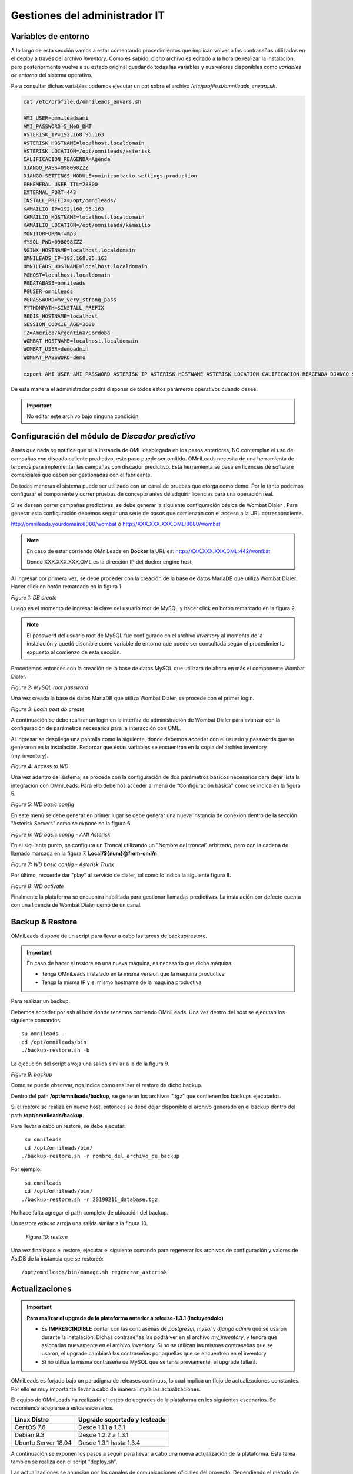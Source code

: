 ******************************
Gestiones del administrador IT
******************************

.. _about_maintance_envvars:

Variables de entorno
*********************

A lo largo de esta sección vamos a estar comentando procedimientos que implican volver a las contraseñas utilizadas en el deploy a través del archivo *inventory*.
Como es sabido, dicho archivo es editado a la hora de realizar la instalación, pero posteriormente vuelve a su estado original quedando todas las variables y sus valores
disponibles como *variables de entorno* del sistema operativo.

Para consultar dichas variables podemos ejecutar un *cat* sobre el archivo */etc/profile.d/omnileads_envars.sh*.

.. code-block:: bash

 cat /etc/profile.d/omnileads_envars.sh

 AMI_USER=omnileadsami
 AMI_PASSWORD=5_MeO_DMT
 ASTERISK_IP=192.168.95.163
 ASTERISK_HOSTNAME=localhost.localdomain
 ASTERISK_LOCATION=/opt/omnileads/asterisk
 CALIFICACION_REAGENDA=Agenda
 DJANGO_PASS=098098ZZZ
 DJANGO_SETTINGS_MODULE=ominicontacto.settings.production
 EPHEMERAL_USER_TTL=28800
 EXTERNAL_PORT=443
 INSTALL_PREFIX=/opt/omnileads/
 KAMAILIO_IP=192.168.95.163
 KAMAILIO_HOSTNAME=localhost.localdomain
 KAMAILIO_LOCATION=/opt/omnileads/kamailio
 MONITORFORMAT=mp3
 MYSQL_PWD=098098ZZZ
 NGINX_HOSTNAME=localhost.localdomain
 OMNILEADS_IP=192.168.95.163
 OMNILEADS_HOSTNAME=localhost.localdomain
 PGHOST=localhost.localdomain
 PGDATABASE=omnileads
 PGUSER=omnileads
 PGPASSWORD=my_very_strong_pass
 PYTHONPATH=$INSTALL_PREFIX
 REDIS_HOSTNAME=localhost
 SESSION_COOKIE_AGE=3600
 TZ=America/Argentina/Cordoba
 WOMBAT_HOSTNAME=localhost.localdomain
 WOMBAT_USER=demoadmin
 WOMBAT_PASSWORD=demo

 export AMI_USER AMI_PASSWORD ASTERISK_IP ASTERISK_HOSTNAME ASTERISK_LOCATION CALIFICACION_REAGENDA DJANGO_SETTINGS_MODULE DJANGO_PASS EPHEMERAL_USER_TTL EXTERNAL_PORT INSTALL_PREFIX KAMAILIO_IP KAMAILIO_HOSTNAME KAMAILIO_LOCATION MONITORFORMAT MYSQL_PWD NGINX_HOSTNAME OMNILEADS_IP OMNILEADS_HOSTNAME PGHOST PGDATABASE PGUSER PGPASSWORD PYTHONPATH REDIS_HOSTNAME SESSION_COOKIE_AGE TZ WOMBAT_HOSTNAME WOMBAT_USER WOMBAT_PASSWORD

De esta manera el administrador podrá disponer de todos estos parámeros operativos cuando desee.

.. Important::

  No editar este archivo bajo ninguna condición

Configuración del módulo de *Discador predictivo*
*************************************************
Antes que nada se notifica que si la instancia de OML desplegada en los pasos anteriores, NO contemplan el uso de campañas con discado saliente predictivo, este paso puede ser omitido.
OMniLeads necesita de una herramienta de terceros para implementar las campañas con discador predictivo. Esta herramienta se basa en licencias de software comerciales que deben
ser gestionadas con el fabricante.

De todas maneras el sistema puede ser utilizado con un canal de pruebas que otorga como demo. Por lo tanto podemos configurar el componente y correr pruebas de concepto
antes de adquirir licencias para una operación real.

Si se desean correr campañas predictivas, se debe generar la siguiente configuración básica de Wombat Dialer .
Para generar esta configuración debemos seguir una serie de pasos que comienzan con el acceso a la URL correspondiente.

http://omnileads.yourdomain:8080/wombat ó http://XXX.XXX.XXX.OML:8080/wombat

.. Note::

  En caso de estar corriendo OMniLeads en **Docker** la URL es:
  http://XXX.XXX.XXX.OML:442/wombat

  Donde XXX.XXX.XXX.OML es la dirección IP del docker engine host

Al ingresar por primera vez, se debe proceder con la creación de la base de datos MariaDB que utiliza Wombat Dialer.
Hacer click en botón remarcado en la figura 1.

.. image:: images/maintance_wd_2.png

*Figure 1: DB create*

Luego es el momento de ingresar la clave del usuario root de MySQL y hacer click en botón remarcado en la figura 2.


.. Note::

  El password del usuario root de MySQL fue configurado en el archivo *inventory* al momento de la instalación y quedó disonible como variable de entorno que puede ser consultada
  según el procedimiento expuesto al comienzo de esta sección.


Procedemos entonces con la creación de la base de datos MySQL que utilizará de ahora en más el componente Wombat Dialer.

.. image:: images/maintance_wd_mariadb_create.png

*Figure 2: MySQL root password*


Una vez creada la base de datos MariaDB que utiliza Wombat Dialer, se procede con el primer login.

.. image:: images/maintance_wd_mariadb_post_create.png

*Figure 3: Login post db create*


A continuación se debe realizar un login en la interfaz de administración de Wombat Dialer para avanzar con la configuración
de parámetros necesarios para la interacción con OML.

Al ingresar se despliega una pantalla como la siguiente, donde debemos acceder con el usuario y passwords que se generaron en la instalación.
Recordar que éstas variables se encuentran en la copia del archivo inventory (my_inventory).

.. image:: images/maintance_wd_1.png

*Figure 4: Access to WD*

Una vez adentro del sistema, se procede con la configuración de dos parámetros básicos necesarios para dejar lista la integración con OMniLeads.
Para ello debemos acceder al menú de "Configuración básica" como se indica en la figura 5.

.. image:: images/maintance_wd_config1.png

*Figure 5: WD basic config*

En este menú se debe generar en primer lugar se debe generar una nueva instancia de conexión dentro de la sección "Asterisk Servers"
como se expone en la figura 6.

.. image:: images/maintance_wd_config2.png

*Figure 6: WD basic config - AMI Asterisk*

En el siguiente punto, se configura un Troncal utilizando un "Nombre del troncal" arbitrario, pero con la cadena de llamado marcada
en la figura 7. **Local/${num}@from-oml/n**

.. image:: images/maintance_wd_config3.png

*Figure 7: WD basic config - Asterisk Trunk*

Por último, recuerde dar "play" al servicio de dialer, tal como lo indica la siguiente figura 8.

.. image:: images/maintance_wd_config4.png

*Figure 8: WD activate*

Finalmente la plataforma se encuentra habilitada para gestionar llamadas predictivas. La instalación por defecto cuenta con una licencia de Wombat Dialer demo de un canal.


Backup & Restore
****************
OMniLeads dispone de un script para llevar a cabo las tareas de backup/restore.

.. important::

  En caso de hacer el restore en una nueva máquina, es necesario que dicha máquina:

  * Tenga OMniLeads instalado en la misma version que la maquina productiva
  * Tenga la misma IP y el mismo hostname de la maquina productiva

Para realizar un backup:

Debemos acceder por ssh al host donde tenemos corriendo OMniLeads. Una vez dentro del host se ejecutan los siguiente comandos.

::

  su omnileads -
  cd /opt/omnileads/bin
  ./backup-restore.sh -b

La ejecución del script arroja una salida similar a la de la figura 9.

.. image:: images/maintance_backup_1.png

*Figure 9: backup*

Como se puede observar, nos indica cómo realizar el restore de dicho backup.

Dentro del path **/opt/omnileads/backup**, se generan los archivos ".tgz" que contienen los backups ejecutados.

Si el restore se realiza en nuevo host, entonces se debe dejar disponible el archivo generado en el backup dentro del path **/opt/omnileads/backup**.

Para llevar a cabo un restore, se debe ejecutar:

::

  su omnileads
  cd /opt/omnileads/bin/
 ./backup-restore.sh -r nombre_del_archivo_de_backup


Por ejemplo:

::

  su omnileads
  cd /opt/omnileads/bin/
 ./backup-restore.sh -r 20190211_database.tgz

No hace falta agregar el path completo de ubicación del backup.

Un restore exitoso arroja una salida similar a la figura 10.

 .. image:: images/maintance_backup_2.png

 *Figure 10: restore*

Una vez finalizado el restore, ejecutar el siguiente comando para regenerar los archivos de configuración y valores de AstDB de la instancia que se restoreó:

::

 /opt/omnileads/bin/manage.sh regenerar_asterisk

Actualizaciones
***************

.. important::

  **Para realizar el upgrade de la plataforma anterior a release-1.3.1 (incluyendolo)**

  * Es **IMPRESCINDIBLE** contar con las contraseñas de *postgresql*, *mysql* y *django admin* que se usaron durante la instalación. Dichas contraseñas las podrá ver en el archivo *my_inventory*, y tendrá que asignarlas nuevamente en el archivo *inventory*. Si no se utilizan las mismas contraseñas que se usaron, el upgrade cambiará las contraseñas por aquellas que se encuentren en el inventory
  * Si no utiliza la misma contraseña de MySQL que se tenia previamente, el upgrade fallará.

OMniLeads es forjado bajo un paradigma de releases continuos, lo cual implica un flujo de actualizaciones constantes.
Por ello es muy importante llevar a cabo de manera limpia las actualizaciones.

El equipo de OMniLeads ha realizado el testeo de upgrades de la plataforma en los siguientes escenarios. Se recomienda acoplarse a estos escenarios.

===================  =============================
Linux Distro         Upgrade soportado y testeado
===================  =============================
CentOS 7.6            Desde 1.1.1 a 1.3.1
Debian 9.3            Desde 1.2.2 a 1.3.1
Ubuntu Server 18.04   Desde 1.3.1 hasta 1.3.4
===================  =============================

A continuación se exponen los pasos a seguir para llevar a cabo una nueva actualización de la plataforma. Esta tarea también se realiza con el script "deploy.sh".

Las actualizaciones se anuncian por los canales de comunicaciones oficiales del proyecto.
Dependiendo el método de instalación que se haya seleccionado:


**Instalación Self-Hosted**

Acceder como root al host omnileads
Posicionarse sobre el directorio donde reside el script “deploy.sh”

::

 cd ominicontacto/deploy/ansible

Asumiendo que estamos trabajando sobre los release estables (master)
Se debe ejecutar un "git pull origin master" para traernos las actualizaciones del repositorio.

.. code-block:: bash

 git pull origin master

Descomentar en el archivo de inventario la línea para instalación self-hosted

.. code-block:: bash

  ##########################################################################################
  # If you are installing a prodenv (PE) AIO y bare-metal, change the IP and hostname here #
  ##########################################################################################
  [prodenv-aio]
  localhost ansible_connection=local ansible_user=root #(this line is for self-hosted installation)
  #10.10.10.100 ansible_ssh_port=22 ansible_user=root #(this line is for node-host installation)

A continuación se ejecuta el script con el parámetro -u (update). Esta ejecución tomará unos minutos e implica el aplicar todas las actualizaciones descargadas con el "git pull origin master" sobre nuestra instancia de OMniLeads.

::

 ./deploy.sh -u --iface=**your_NIC_name**

Si todo fluye correctamente, al finalizar la ejecución de la tarea veremos una pantalla como muestra la figura 11.

.. image:: images/maintance_updates_ok.png

*Figure 11: updates OK*


**Instalación desde workstation Linux remoto**

Se debe acceder al repositorio clonado en nuestra maquina workstation, para desde allí correr la actualización sobre el host Linux OMniLeads.

::

 cd PATH_repo_OML
 git pull origin master
 cd ominicontacto/deploy/ansible

A continuación y como en cada ejecución del script "deploy.sh", se debe repasar el archivo de inventory, velando por la coincidencia de la dirección IP de host donde corre OMniLeads y vamos a actualizar.

::

  ##########################################################################################
  # If you are installing a prodenv (PE) AIO y bare-metal, change the IP and hostname here #
  ##########################################################################################
  [prodenv-aio]
  #localhost ansible_connection=local ansible_user=root #(this line is for self-hosted installation)
  10.10.10.100 ansible_ssh_port=22 ansible_user=root #(this line is for node-host installation)

.. note::

  Se debe tener en cuenta que para instalación remota, se debe utilizar la línea con el parámetro "ansible_ssh_port=22" (donde 22 es el puerto por defecto, pero es normal tambien que se utilice otro puerto) dentro de la sección [prodenv-aio]

Se ejecuta el script con el parámetro -u (update). Esta ejecución tomará unos minutos e implica el aplicar todas las actualizaciones descargadas con el "git pull origin master" sobre nuestra instancia de OMniLeads.

::

	./deploy.sh -u


Finalmente, la plataforma queda actualizada a la última versión estable "master"

.. image:: images/maintance_updates_ok.png

*Figure 12: updates from ansible remote OK*

.. note::

  Las instalaciones AIO dejarán de ser soportadas en un futuro para Debian y Ubuntu, por lo que se recomienda usar CentOS

**Instalación basada en contenedores Docker**

Una de las grandes ventajas que otorga la tecnología de contenedores tiene que ver con la facilidad a la hora de distribuir, instalar y actualizar las aplicaciones. Para OMniLeads falta con hacer lo siguiente:

1. Crear una copia del archivo .env en `/home/omnileads/prodenv/` para mantener el valor de sus variables
2. Copiar el contenido de la carpeta `deploy/docker/prodenv/` en `/home/omnileads/prodenv`
3. Modificar el archivo .env nuevo con sus variables 
4. Reiniciar el servicio omnileads-pbx

.. code-block:: bash

  systemctl restart omnileads-pbx

En el proceso de reinicio cuando se invoca el *docker-compose* al percatarse del *tag* de versión modificado se procede con la descarga de las nuevas imagenes que implementan el release especificado.

.. note::

  1. Los nuevos releases suelen traer nuevo codigo JavaScript. El browser mantiene el código viejo en su cache por lo que se **recomienda** instalar en el browser un addon para borrar la cache. *Clear cache* para *Google Chrome*, por ejemplo
  2. Una vez copiado el contenido de prodenv revisar el archivo .env, se pudo haber implementado una nueva variable de entorno


Cambios de los parámetros de red (Hostname y/o Dirección IP) y cambios de contraseñas de servicios
***************************************************************************************************

OMniLeads es un sistema complejo, con varios servicios orientados a las comunicaciones real-time corriendo en el Linux Host. Esto implica que un cambio de *dirección IP* o *hostname* del host conlleva cierta complejidad.

Para llevar a cabo éstas tareas, debemos ejecutar nuevamente el script "deploy.sh", el mismo que fue utilizado para llevar a cabo la instalación de la plataforma.

Debemos ingresar con el usuario root al sistema, cambiar la dirección IP a nivel **sistema operativo** y/o el hostname y asegurarnos de que el host tomó los cambios. Se recomienda
un *reboot* del sistema.

Luego continuamos con los cambios sobre OML, para ellos debemos pararnos sobre el directorio donde se clonó el repositorio de OML (si fue una instalación self-hosted será dentro del host remoto, si fue una instalación desde ansible-remoto será en la máquina *deployer*), para luego acceder al directorio *deploy/ansible*, donde tenemos los archivos *deploy.sh* e *inventory*.

Allí debemos editar nuevamente el archivo *inventory* y repasar el hostname para que coincida con el hostname del host y allí también debemos configurar la nueva dirección IP.

::

  [prodenv-aio]
  #localhost ansible_connection=local ansible_user=root #(this line is for self-hosted installation)
  10.10.10.100 ansible_ssh_port=22 ansible_user=root #(this line is for node-host installation)

Si se va a ejecutar self-hosted basta con descomentar la linea correspondiente, si se va a ejecutar host-node, ingresar la nueva IP que tiene la instancia de OMniLeads.

A su vez, si se quiere cambiar alguna contraseña de alguno de los servicios de omnileads (postgresql, mysql, admin pass o AMI pass), descomentar las respectivas variables e ingresar la nueva contraseña

::

  #postgres_password=my_very_strong_pass
  #admin_pass=my_very_strong_pass
  ami_password=5_MeO_DMT
  #mysql_root_password=my_very_strong_pass

Se guardan los cambios sobre el archivo y finalmente se ejecuta el script *deploy.sh*.

::

 cd ominicontacto/deploy/ansible
 ./deploy.sh -u --iface=**your_NIC_name**


**NOTA:** si está resolviendo el nombre del host de OMniLeads con su archivo *hosts* de su maquina de trabajo, no olvide tambien cambiar los parámetros.

Desbloqueo de usuarios
***********************

OMniLeads cuenta con un sistema de bloqueo de usuarios, cuando alguno ingresa la contraseña erronea tres veces. Esta es una medida de seguridad implementada para evitar ataques de fuerza bruta en la consola de Login de la plataforma.
El usuario administrador tiene la posibilidad de desbloquar algún usuario que haya sido bloqueado por ingresar su contraseña errónea sin querer.

Para desbloquearlo se ingresa a la siguiente URL: https://omnileads-hostname/admin, esta URL despliega la llamada **Consola de Administración de Django**.

.. image:: images/django_admin.png

*Figure 13: Django admin console*


Allí, ingresar las credenciales del usuario admin. Luego hacer click en el botón **Defender**

.. image:: images/defender.png

*Figure 14: Defender in django admin*

Esto abre la administración de **Django Defender** (https://github.com/kencochrane/django-defender) que es el plugin de Django usado para manejar esto. Hacer click en **Blocked Users**

.. image:: images/blocked_users.png

*Figure 15: Blocked users view*

Se observará el usuario bloqueado. Basta con hacer click en **Unblock** para desbloquearlo.

.. image:: images/unblock.png

*Figure 16: Unblock user view*

Ya el usuario podrá loguearse sin problema.

Desinstalación de OMniLeads
****************************

Si por alguna razón quiere desinstalar OMniLeads de su máquina o VM se cuenta con un script para ello. Ya viene incorporado en el proceso de instalación, basta con ejecutarlo:

.. code::

  oml-uninstall

Este script:

* Desinstala los servicios esenciales de omnileads: asterisk, kamailio, rtpengine, mariadb, postgresql, wombat dialer, redis, nginx y omniapp.
* Borra la carpeta /opt/omnileads (incluyendo grabaciones)
* Elimina las bases de datos

.. note::

  El script no desinstala la paquetería de dependencias usadas para la instalación de los servicios.

.. important::

  Tener cuidado al ejecutarlo, una vez ejecutado no hay forma de recuperar el sistema.

